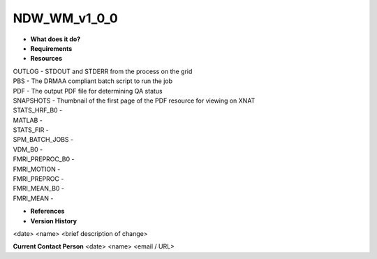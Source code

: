 NDW_WM_v1_0_0
=============

* **What does it do?**

* **Requirements**

* **Resources**
| OUTLOG - STDOUT and STDERR from the process on the grid
| PBS - The DRMAA compliant batch script to run the job
| PDF - The output PDF file for determining QA status
| SNAPSHOTS - Thumbnail of the first page of the PDF resource for viewing on XNAT
| STATS_HRF_B0 -
| MATLAB -
| STATS_FIR -
| SPM_BATCH_JOBS -
| VDM_B0 -
| FMRI_PREPROC_B0 -
| FMRI_MOTION -
| FMRI_PREPROC -
| FMRI_MEAN_B0 -
| FMRI_MEAN -

* **References**

* **Version History**
<date> <name> <brief description of change>
 
**Current Contact Person**
<date> <name> <email / URL> 
